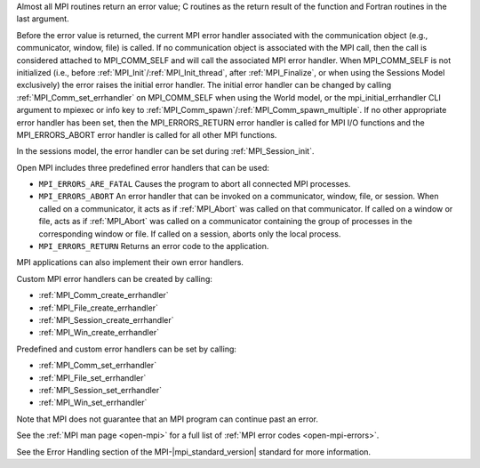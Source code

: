 Almost all MPI routines return an error value; C routines as the return result
of the function and Fortran routines in the last argument.

Before the error value is returned, the current MPI error handler associated
with the communication object (e.g., communicator, window, file) is called.
If no communication object is associated with the MPI call, then the call is
considered attached to MPI_COMM_SELF and will call the associated MPI error
handler. When MPI_COMM_SELF is not initialized (i.e., before
:ref:`MPI_Init`/:ref:`MPI_Init_thread`, after :ref:`MPI_Finalize`, or when using the Sessions
Model exclusively) the error raises the initial error handler. The initial
error handler can be changed by calling :ref:`MPI_Comm_set_errhandler` on
MPI_COMM_SELF when using the World model, or the mpi_initial_errhandler CLI
argument to mpiexec or info key to :ref:`MPI_Comm_spawn`/:ref:`MPI_Comm_spawn_multiple`.
If no other appropriate error handler has been set, then the MPI_ERRORS_RETURN
error handler is called for MPI I/O functions and the MPI_ERRORS_ABORT error
handler is called for all other MPI functions.

In the sessions model, the error handler can be set during :ref:`MPI_Session_init`.

Open MPI includes three predefined error handlers that can be used:

* ``MPI_ERRORS_ARE_FATAL``
  Causes the program to abort all connected MPI processes.
* ``MPI_ERRORS_ABORT``
  An error handler that can be invoked on a communicator,
  window, file, or session. When called on a communicator, it
  acts as if :ref:`MPI_Abort` was called on that communicator. If
  called on a window or file, acts as if :ref:`MPI_Abort` was called
  on a communicator containing the group of processes in the
  corresponding window or file. If called on a session,
  aborts only the local process.
* ``MPI_ERRORS_RETURN``
  Returns an error code to the application.

MPI applications can also implement their own error handlers.

Custom MPI error handlers can be created by calling:

* :ref:`MPI_Comm_create_errhandler`
* :ref:`MPI_File_create_errhandler`
* :ref:`MPI_Session_create_errhandler`
* :ref:`MPI_Win_create_errhandler`

Predefined and custom error handlers can be set by calling:

* :ref:`MPI_Comm_set_errhandler`
* :ref:`MPI_File_set_errhandler`
* :ref:`MPI_Session_set_errhandler`
* :ref:`MPI_Win_set_errhandler`

Note that MPI does not guarantee that an MPI program can continue past
an error.

See the :ref:`MPI man page <open-mpi>` for a full list of :ref:`MPI error codes <open-mpi-errors>`.

See the Error Handling section of the MPI-|mpi_standard_version| standard for
more information.

